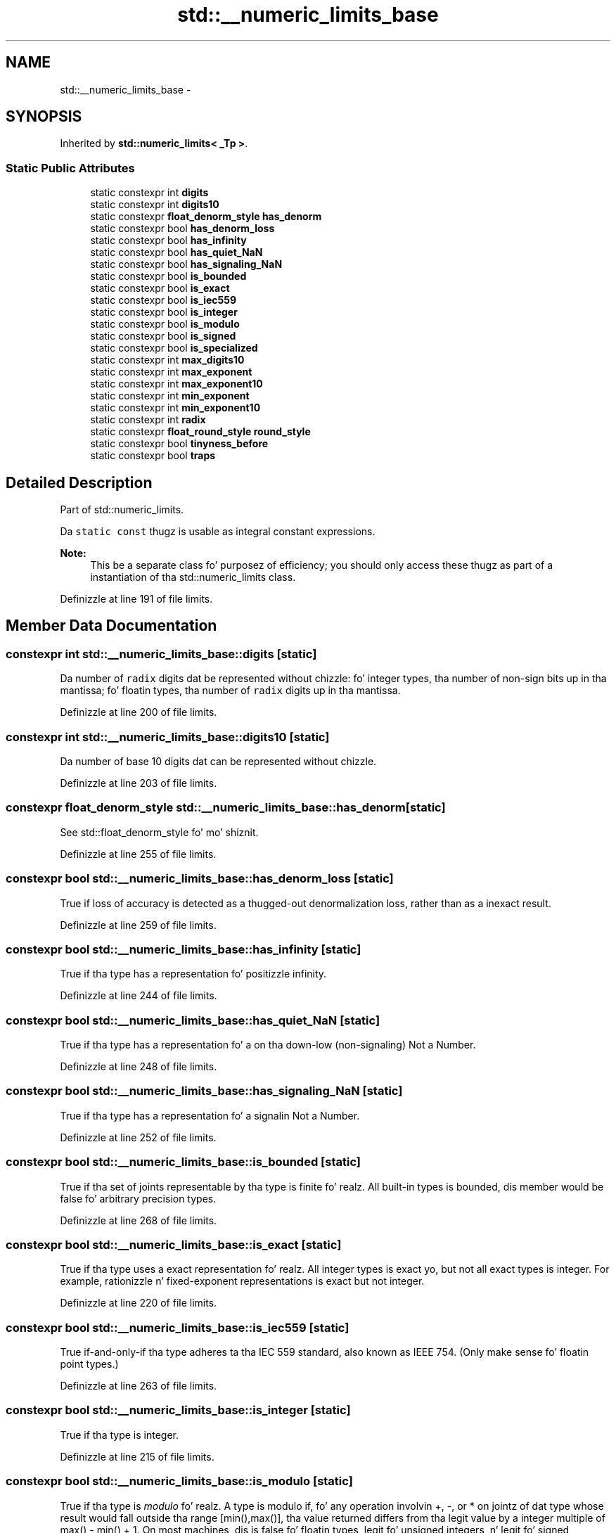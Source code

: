 .TH "std::__numeric_limits_base" 3 "Thu Sep 11 2014" "libstdc++" \" -*- nroff -*-
.ad l
.nh
.SH NAME
std::__numeric_limits_base \- 
.SH SYNOPSIS
.br
.PP
.PP
Inherited by \fBstd::numeric_limits< _Tp >\fP\&.
.SS "Static Public Attributes"

.in +1c
.ti -1c
.RI "static constexpr int \fBdigits\fP"
.br
.ti -1c
.RI "static constexpr int \fBdigits10\fP"
.br
.ti -1c
.RI "static constexpr \fBfloat_denorm_style\fP \fBhas_denorm\fP"
.br
.ti -1c
.RI "static constexpr bool \fBhas_denorm_loss\fP"
.br
.ti -1c
.RI "static constexpr bool \fBhas_infinity\fP"
.br
.ti -1c
.RI "static constexpr bool \fBhas_quiet_NaN\fP"
.br
.ti -1c
.RI "static constexpr bool \fBhas_signaling_NaN\fP"
.br
.ti -1c
.RI "static constexpr bool \fBis_bounded\fP"
.br
.ti -1c
.RI "static constexpr bool \fBis_exact\fP"
.br
.ti -1c
.RI "static constexpr bool \fBis_iec559\fP"
.br
.ti -1c
.RI "static constexpr bool \fBis_integer\fP"
.br
.ti -1c
.RI "static constexpr bool \fBis_modulo\fP"
.br
.ti -1c
.RI "static constexpr bool \fBis_signed\fP"
.br
.ti -1c
.RI "static constexpr bool \fBis_specialized\fP"
.br
.ti -1c
.RI "static constexpr int \fBmax_digits10\fP"
.br
.ti -1c
.RI "static constexpr int \fBmax_exponent\fP"
.br
.ti -1c
.RI "static constexpr int \fBmax_exponent10\fP"
.br
.ti -1c
.RI "static constexpr int \fBmin_exponent\fP"
.br
.ti -1c
.RI "static constexpr int \fBmin_exponent10\fP"
.br
.ti -1c
.RI "static constexpr int \fBradix\fP"
.br
.ti -1c
.RI "static constexpr \fBfloat_round_style\fP \fBround_style\fP"
.br
.ti -1c
.RI "static constexpr bool \fBtinyness_before\fP"
.br
.ti -1c
.RI "static constexpr bool \fBtraps\fP"
.br
.in -1c
.SH "Detailed Description"
.PP 
Part of std::numeric_limits\&. 

Da \fCstatic\fP \fCconst\fP thugz is usable as integral constant expressions\&.
.PP
\fBNote:\fP
.RS 4
This be a separate class fo' purposez of efficiency; you should only access these thugz as part of a instantiation of tha std::numeric_limits class\&. 
.RE
.PP

.PP
Definizzle at line 191 of file limits\&.
.SH "Member Data Documentation"
.PP 
.SS "constexpr int std::__numeric_limits_base::digits\fC [static]\fP"
Da number of \fCradix\fP digits dat be represented without chizzle: fo' integer types, tha number of non-sign bits up in tha mantissa; fo' floatin types, tha number of \fCradix\fP digits up in tha mantissa\&. 
.PP
Definizzle at line 200 of file limits\&.
.SS "constexpr int std::__numeric_limits_base::digits10\fC [static]\fP"
Da number of base 10 digits dat can be represented without chizzle\&. 
.PP
Definizzle at line 203 of file limits\&.
.SS "constexpr \fBfloat_denorm_style\fP std::__numeric_limits_base::has_denorm\fC [static]\fP"
See std::float_denorm_style fo' mo' shiznit\&. 
.PP
Definizzle at line 255 of file limits\&.
.SS "constexpr bool std::__numeric_limits_base::has_denorm_loss\fC [static]\fP"
True if loss of accuracy is detected as a thugged-out denormalization loss, rather than as a inexact result\&. 
.PP
Definizzle at line 259 of file limits\&.
.SS "constexpr bool std::__numeric_limits_base::has_infinity\fC [static]\fP"
True if tha type has a representation fo' positizzle infinity\&. 
.PP
Definizzle at line 244 of file limits\&.
.SS "constexpr bool std::__numeric_limits_base::has_quiet_NaN\fC [static]\fP"
True if tha type has a representation fo' a on tha down-low (non-signaling) Not a Number\&. 
.PP
Definizzle at line 248 of file limits\&.
.SS "constexpr bool std::__numeric_limits_base::has_signaling_NaN\fC [static]\fP"
True if tha type has a representation fo' a signalin Not a Number\&. 
.PP
Definizzle at line 252 of file limits\&.
.SS "constexpr bool std::__numeric_limits_base::is_bounded\fC [static]\fP"
True if tha set of joints representable by tha type is finite\& fo' realz. All built-in types is bounded, dis member would be false fo' arbitrary precision types\&. 
.PP
Definizzle at line 268 of file limits\&.
.SS "constexpr bool std::__numeric_limits_base::is_exact\fC [static]\fP"
True if tha type uses a exact representation\& fo' realz. All integer types is exact yo, but not all exact types is integer\&. For example, rationizzle n' fixed-exponent representations is exact but not integer\&. 
.PP
Definizzle at line 220 of file limits\&.
.SS "constexpr bool std::__numeric_limits_base::is_iec559\fC [static]\fP"
True if-and-only-if tha type adheres ta tha IEC 559 standard, also known as IEEE 754\&. (Only make sense fo' floatin point types\&.) 
.PP
Definizzle at line 263 of file limits\&.
.SS "constexpr bool std::__numeric_limits_base::is_integer\fC [static]\fP"
True if tha type is integer\&. 
.PP
Definizzle at line 215 of file limits\&.
.SS "constexpr bool std::__numeric_limits_base::is_modulo\fC [static]\fP"
True if tha type is \fImodulo\fP\& fo' realz. A type is modulo if, fo' any operation involvin +, -, or * on jointz of dat type whose result would fall outside tha range [min(),max()], tha value returned differs from tha legit value by a integer multiple of max() - min() + 1\&. On most machines, dis is false fo' floatin types, legit fo' unsigned integers, n' legit fo' signed integers\&. Right back up in yo muthafuckin ass. See PR22200 bout signed integers\&. 
.PP
Definizzle at line 277 of file limits\&.
.SS "constexpr bool std::__numeric_limits_base::is_signed\fC [static]\fP"
True if tha type is signed\&. 
.PP
Definizzle at line 212 of file limits\&.
.SS "constexpr bool std::__numeric_limits_base::is_specialized\fC [static]\fP"
This is ghon be legit fo' all fundamenstrual types (which have specializations), n' false fo' every last muthafuckin thang else\&. 
.PP
Definizzle at line 195 of file limits\&.
.SS "constexpr int std::__numeric_limits_base::max_digits10\fC [static]\fP"
Da number of base 10 digits required ta ensure dat joints which differ is always differentiated\&. 
.PP
Definizzle at line 208 of file limits\&.
.SS "constexpr int std::__numeric_limits_base::max_exponent\fC [static]\fP"
Da maximum positizzle integer such dat \fCradix\fP raised ta tha juice of (one less than dat integer) be a representable finite floatin point number\&. 
.PP
Definizzle at line 237 of file limits\&.
.SS "constexpr int std::__numeric_limits_base::max_exponent10\fC [static]\fP"
Da maximum positizzle integer such dat 10 raised ta dat juice is up in tha range of representable finite floatin point numbers\&. 
.PP
Definizzle at line 241 of file limits\&.
.SS "constexpr int std::__numeric_limits_base::min_exponent\fC [static]\fP"
Da minimum wack integer such dat \fCradix\fP raised ta tha juice of (one less than dat integer) be a normalized floatin point number\&. 
.PP
Definizzle at line 228 of file limits\&.
.SS "constexpr int std::__numeric_limits_base::min_exponent10\fC [static]\fP"
Da minimum wack integer such dat 10 raised ta dat juice is up in tha range of normalized floatin point numbers\&. 
.PP
Definizzle at line 232 of file limits\&.
.SS "constexpr int std::__numeric_limits_base::radix\fC [static]\fP"
For integer types, specifies tha base of tha representation\&. For floatin types, specifies tha base of tha exponent representation\&. 
.PP
Definizzle at line 224 of file limits\&.
.SS "constexpr \fBfloat_round_style\fP std::__numeric_limits_base::round_style\fC [static]\fP"
See std::float_round_style fo' mo' shiznit\&. This is only meaningful fo' floatin types; integer types will all be round_toward_zero\&. 
.PP
Definizzle at line 288 of file limits\&.
.SS "constexpr bool std::__numeric_limits_base::tinyness_before\fC [static]\fP"
True if tininizz is detected before rounding\&. (see IEC 559) 
.PP
Definizzle at line 283 of file limits\&.
.SS "constexpr bool std::__numeric_limits_base::traps\fC [static]\fP"
True if trappin is implemented fo' dis type\&. 
.PP
Definizzle at line 280 of file limits\&.

.SH "Author"
.PP 
Generated automatically by Doxygen fo' libstdc++ from tha source code\&.

